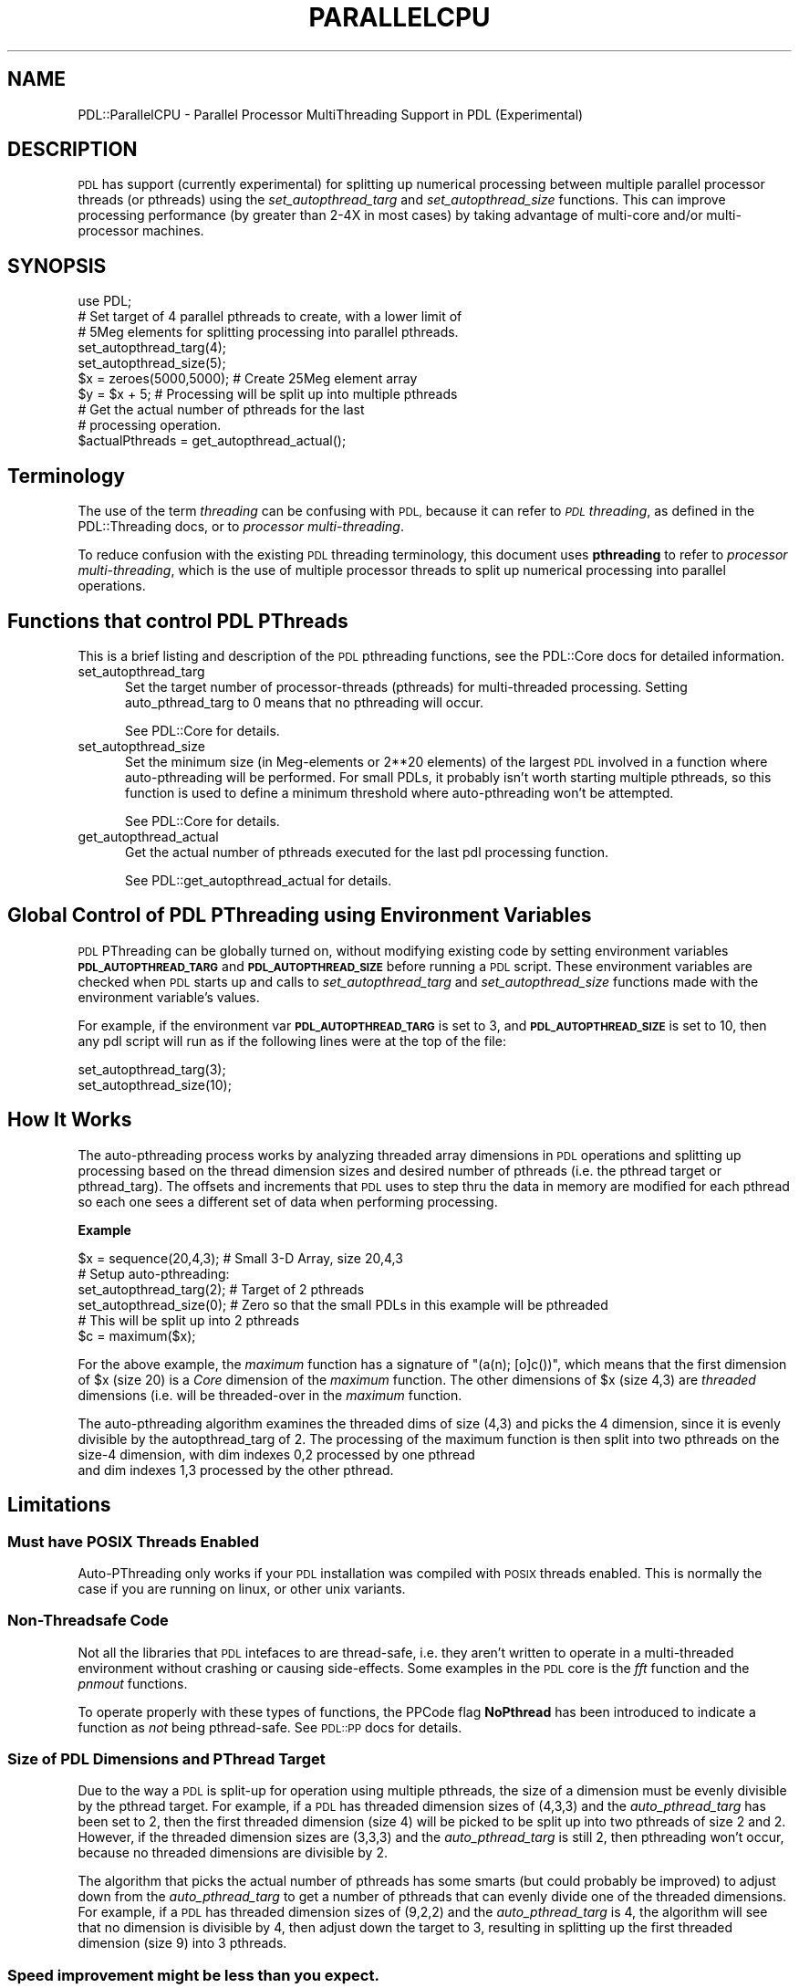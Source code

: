 .\" Automatically generated by Pod::Man 4.14 (Pod::Simple 3.40)
.\"
.\" Standard preamble:
.\" ========================================================================
.de Sp \" Vertical space (when we can't use .PP)
.if t .sp .5v
.if n .sp
..
.de Vb \" Begin verbatim text
.ft CW
.nf
.ne \\$1
..
.de Ve \" End verbatim text
.ft R
.fi
..
.\" Set up some character translations and predefined strings.  \*(-- will
.\" give an unbreakable dash, \*(PI will give pi, \*(L" will give a left
.\" double quote, and \*(R" will give a right double quote.  \*(C+ will
.\" give a nicer C++.  Capital omega is used to do unbreakable dashes and
.\" therefore won't be available.  \*(C` and \*(C' expand to `' in nroff,
.\" nothing in troff, for use with C<>.
.tr \(*W-
.ds C+ C\v'-.1v'\h'-1p'\s-2+\h'-1p'+\s0\v'.1v'\h'-1p'
.ie n \{\
.    ds -- \(*W-
.    ds PI pi
.    if (\n(.H=4u)&(1m=24u) .ds -- \(*W\h'-12u'\(*W\h'-12u'-\" diablo 10 pitch
.    if (\n(.H=4u)&(1m=20u) .ds -- \(*W\h'-12u'\(*W\h'-8u'-\"  diablo 12 pitch
.    ds L" ""
.    ds R" ""
.    ds C` ""
.    ds C' ""
'br\}
.el\{\
.    ds -- \|\(em\|
.    ds PI \(*p
.    ds L" ``
.    ds R" ''
.    ds C`
.    ds C'
'br\}
.\"
.\" Escape single quotes in literal strings from groff's Unicode transform.
.ie \n(.g .ds Aq \(aq
.el       .ds Aq '
.\"
.\" If the F register is >0, we'll generate index entries on stderr for
.\" titles (.TH), headers (.SH), subsections (.SS), items (.Ip), and index
.\" entries marked with X<> in POD.  Of course, you'll have to process the
.\" output yourself in some meaningful fashion.
.\"
.\" Avoid warning from groff about undefined register 'F'.
.de IX
..
.nr rF 0
.if \n(.g .if rF .nr rF 1
.if (\n(rF:(\n(.g==0)) \{\
.    if \nF \{\
.        de IX
.        tm Index:\\$1\t\\n%\t"\\$2"
..
.        if !\nF==2 \{\
.            nr % 0
.            nr F 2
.        \}
.    \}
.\}
.rr rF
.\" ========================================================================
.\"
.IX Title "PARALLELCPU 1"
.TH PARALLELCPU 1 "2019-12-08" "perl v5.32.0" "User Contributed Perl Documentation"
.\" For nroff, turn off justification.  Always turn off hyphenation; it makes
.\" way too many mistakes in technical documents.
.if n .ad l
.nh
.SH "NAME"
PDL::ParallelCPU \- Parallel Processor MultiThreading Support in PDL (Experimental)
.SH "DESCRIPTION"
.IX Header "DESCRIPTION"
\&\s-1PDL\s0 has support (currently experimental) for splitting up numerical processing
between multiple parallel processor threads (or pthreads) using the \fIset_autopthread_targ\fR
and \fIset_autopthread_size\fR functions.
This can improve processing performance (by greater than 2\-4X in most cases)
by taking advantage of multi-core and/or multi-processor machines.
.SH "SYNOPSIS"
.IX Header "SYNOPSIS"
.Vb 1
\&  use PDL;
\&  
\&  # Set target of 4 parallel pthreads to create, with a lower limit of
\&  #  5Meg elements for splitting processing into parallel pthreads.
\&  set_autopthread_targ(4);
\&  set_autopthread_size(5);
\&  
\&  $x = zeroes(5000,5000); # Create 25Meg element array
\&  
\&  $y = $x + 5; # Processing will be split up into multiple pthreads
\&  
\&  # Get the actual number of pthreads for the last
\&  #  processing operation.
\&  $actualPthreads = get_autopthread_actual();
.Ve
.SH "Terminology"
.IX Header "Terminology"
The use of the term \fIthreading\fR can be confusing with \s-1PDL,\s0 because it can refer to \fI\s-1PDL\s0 threading\fR,
as defined in the PDL::Threading docs, or to \fIprocessor multi-threading\fR.
.PP
To reduce confusion with the existing \s-1PDL\s0 threading terminology, this document uses 
\&\fBpthreading\fR to refer to \fIprocessor multi-threading\fR, which is the use of multiple processor threads
to split up numerical processing into parallel operations.
.SH "Functions that control PDL PThreads"
.IX Header "Functions that control PDL PThreads"
This is a brief listing and description of the \s-1PDL\s0 pthreading functions, see the PDL::Core docs
for detailed information.
.IP "set_autopthread_targ" 5
.IX Item "set_autopthread_targ"
Set the target number of processor-threads (pthreads) for multi-threaded processing. Setting auto_pthread_targ
to 0 means that no pthreading will occur.
.Sp
See PDL::Core for details.
.IP "set_autopthread_size" 5
.IX Item "set_autopthread_size"
Set the minimum size (in Meg-elements or 2**20 elements) of the largest \s-1PDL\s0 involved in a function where auto-pthreading will
be performed. For small PDLs, it probably isn't worth starting multiple pthreads, so this function
is used to define a minimum threshold where auto-pthreading won't be attempted.
.Sp
See PDL::Core for details.
.IP "get_autopthread_actual" 5
.IX Item "get_autopthread_actual"
Get the actual number of pthreads executed for the last pdl processing function.
.Sp
See PDL::get_autopthread_actual for details.
.SH "Global Control of PDL PThreading using Environment Variables"
.IX Header "Global Control of PDL PThreading using Environment Variables"
\&\s-1PDL\s0 PThreading can be globally turned on, without modifying existing code by setting 
environment variables \fB\s-1PDL_AUTOPTHREAD_TARG\s0\fR and \fB\s-1PDL_AUTOPTHREAD_SIZE\s0\fR before running a \s-1PDL\s0 script.
These environment variables are checked when \s-1PDL\s0 starts up and calls to \fIset_autopthread_targ\fR and
\&\fIset_autopthread_size\fR functions made with the environment variable's values.
.PP
For example, if the environment var \fB\s-1PDL_AUTOPTHREAD_TARG\s0\fR is set to 3, and \fB\s-1PDL_AUTOPTHREAD_SIZE\s0\fR is
set to 10, then any pdl script will run as if the following lines were at the top of the file:
.PP
.Vb 2
\& set_autopthread_targ(3);
\& set_autopthread_size(10);
.Ve
.SH "How It Works"
.IX Header "How It Works"
The auto-pthreading process works by analyzing threaded array dimensions in \s-1PDL\s0 operations
and splitting up processing based on the thread dimension sizes and desired number of 
pthreads (i.e. the pthread target or pthread_targ). The offsets and increments that \s-1PDL\s0 uses to step
thru the data in memory are modified for each pthread so each one sees a different set of data when
performing processing.
.PP
\&\fBExample\fR
.PP
.Vb 1
\& $x = sequence(20,4,3); # Small 3\-D Array, size 20,4,3
\& 
\& # Setup auto\-pthreading:
\& set_autopthread_targ(2); # Target of 2 pthreads
\& set_autopthread_size(0); # Zero so that the small PDLs in this example will be pthreaded
\&
\& # This will be split up into 2 pthreads
\& $c = maximum($x);
.Ve
.PP
For the above example, the \fImaximum\fR function has a signature of \f(CW\*(C`(a(n); [o]c())\*(C'\fR, which means that the first
dimension of \f(CW$x\fR (size 20) is a \fICore\fR dimension of the \fImaximum\fR function. The other dimensions of \f(CW$x\fR (size 4,3)
are \fIthreaded\fR dimensions (i.e. will be threaded-over in the \fImaximum\fR function.
.PP
The auto-pthreading algorithm examines the threaded dims of size (4,3) and picks the 4 dimension, 
since it is evenly divisible by the autopthread_targ of 2. The processing of the maximum function is then 
split into two pthreads on the size\-4 dimension, with dim indexes 0,2 processed by one pthread
 and dim indexes 1,3 processed by the other pthread.
.SH "Limitations"
.IX Header "Limitations"
.SS "Must have \s-1POSIX\s0 Threads Enabled"
.IX Subsection "Must have POSIX Threads Enabled"
Auto-PThreading only works if your \s-1PDL\s0 installation was compiled with \s-1POSIX\s0 threads enabled. This is normally
the case if you are running on linux, or other unix variants.
.SS "Non-Threadsafe Code"
.IX Subsection "Non-Threadsafe Code"
Not all the libraries that \s-1PDL\s0 intefaces to are thread-safe, i.e. they aren't written to operate
in a multi-threaded environment without crashing or causing side-effects. Some examples in the \s-1PDL\s0
core is the \fIfft\fR function and the \fIpnmout\fR functions.
.PP
To operate properly with these types of functions, the PPCode flag \fBNoPthread\fR has been introduced to indicate
a function as \fInot\fR being pthread-safe. See \s-1PDL::PP\s0 docs for details.
.SS "Size of \s-1PDL\s0 Dimensions and PThread Target"
.IX Subsection "Size of PDL Dimensions and PThread Target"
Due to the way a \s-1PDL\s0 is split-up for operation using multiple pthreads, the size of a dimension
must be evenly divisible by the pthread target. For example, if a \s-1PDL\s0 has threaded dimension sizes
of (4,3,3) and the \fIauto_pthread_targ\fR has been set to 2, then the first threaded dimension (size 4) will
be picked to be split up into two pthreads of size 2 and 2. However, if the threaded dimension sizes are
(3,3,3) and the \fIauto_pthread_targ\fR is still 2, then pthreading won't occur, because no threaded dimensions
are divisible by 2.
.PP
The algorithm that picks the actual number of pthreads has some smarts (but could probably be improved) 
to adjust down from the \fIauto_pthread_targ\fR to get a number of pthreads that can evenly divide one of the
threaded dimensions. For example, if a \s-1PDL\s0 has threaded dimension sizes of (9,2,2) and the
\&\fIauto_pthread_targ\fR is 4, the algorithm will see that no dimension is divisible by 4, then adjust
down the target to 3, resulting in splitting up the first threaded dimension (size 9) into 3 pthreads.
.SS "Speed improvement might be less than you expect."
.IX Subsection "Speed improvement might be less than you expect."
If you have a 8 core machine and call \fIauto_pthread_targ\fR with 8 to generate 8 parallel pthreads, you
probably won't get a 8X improvement in speed, due to memory bandwidth issues. Even though you have 8 separate
CPUs crunching away on data, you will have (for most common machine architectures) common \s-1RAM\s0 that now becomes
your bottleneck. For simple calculations (e.g simple additions) you can run into a performance limit at about
 4 pthreads. For more complex calculations the limit will be higher.
.SH "COPYRIGHT"
.IX Header "COPYRIGHT"
Copyright 2011 John Cerney. You can distribute and/or
modify this document under the same terms as the current Perl license.
.PP
See: http://dev.perl.org/licenses/
